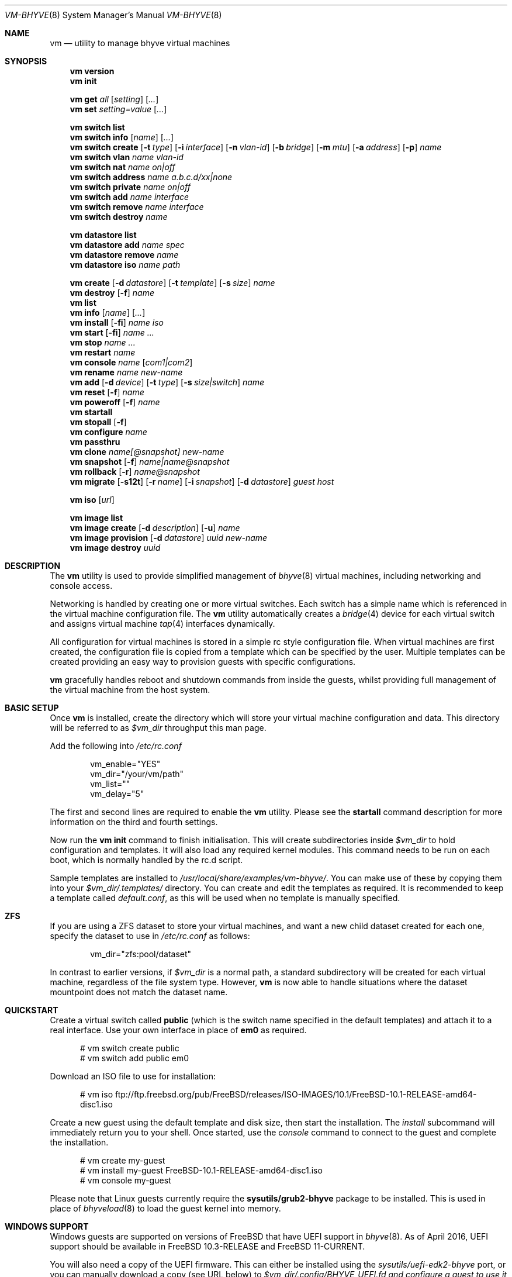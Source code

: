 .Dd November 16, 2016
.Dt VM-BHYVE 8
.Os
.Sh NAME
.Nm vm
.Nd "utility to manage bhyve virtual machines"
.Sh SYNOPSIS
.Nm
.Cm version
.Nm
.Cm init
.Pp
.Nm
.Cm get
.Ar all
.Op Ar setting
.Op Ar ...
.Nm
.Cm set
.Ar setting=value
.Op Ar ...
.Pp
.Nm
.Cm switch list
.Nm
.Cm switch info
.Op Ar name
.Op Ar ...
.Nm
.Cm switch create
.Op Fl t Ar type
.Op Fl i Ar interface
.Op Fl n Ar vlan-id
.Op Fl b Ar bridge
.Op Fl m Ar mtu
.Op Fl a Ar address
.Op Fl p
.Ar name
.Nm
.Cm switch vlan
.Ar name vlan-id
.Nm
.Cm switch nat
.Ar name on|off
.Nm
.Cm switch address
.Ar name a.b.c.d/xx|none
.Nm
.Cm switch private
.Ar name on|off
.Nm
.Cm switch add
.Ar name interface
.Nm
.Cm switch remove
.Ar name interface
.Nm
.Cm switch destroy
.Ar name
.Pp
.Nm
.Cm datastore list
.Nm
.Cm datastore add
.Ar name spec
.Nm
.Cm datastore remove
.Ar name
.Nm
.Cm datastore iso
.Ar name path
.Pp
.Nm
.Cm create
.Op Fl d Ar datastore
.Op Fl t Ar template
.Op Fl s Ar size
.Ar name
.Nm
.Cm
.Cm destroy
.Op Fl f
.Ar name
.Nm
.Cm list
.Nm
.Cm info
.Op Ar name
.Op Ar ...
.Nm
.Cm install
.Op Fl fi
.Ar name iso
.Nm
.Cm start
.Op Fl fi
.Ar name
.Ar ...
.Nm
.Cm stop
.Ar name
.Ar ...
.Nm
.Cm restart
.Ar name
.Nm
.Cm console
.Ar name
.Op Ar com1|com2
.Nm
.Cm rename
.Ar name
.Ar new-name
.Nm
.Cm add
.Op Fl d Ar device
.Op Fl t Ar type
.Op Fl s Ar size|switch
.Ar name
.Nm
.Cm reset
.Op Fl f
.Ar name
.Nm
.Cm poweroff
.Op Fl f
.Ar name
.Nm
.Cm startall
.Nm
.Cm stopall
.Op Fl f
.Nm
.Cm configure
.Ar name
.Nm
.Cm passthru
.Nm
.Cm clone
.Ar name[@snapshot]
.Ar new-name
.Nm
.Cm snapshot
.Op Fl f
.Ar name|name@snapshot
.Nm
.Cm rollback
.Op Fl r
.Ar name@snapshot
.Nm
.Cm migrate
.Op Fl s12t
.Op Fl r Ar name
.Op Fl i Ar snapshot
.Op Fl d Ar datastore
.Ar guest host
.Pp
.Nm
.Cm iso
.Op Ar url
.Pp
.Nm
.Cm image list
.Nm
.Cm image create
.Op Fl d Ar description
.Op Fl u
.Ar name
.Nm
.Cm image provision
.Op Fl d Ar datastore
.Ar uuid
.Ar new-name
.Nm
.Cm image destroy
.Ar uuid
.\" ============ DESCRIPTION =============
.Sh DESCRIPTION
The
.Nm
utility is used to provide simplified management of
.Xr bhyve 8
virtual machines,
including networking and console access.
.Pp
Networking is handled by creating one or more virtual switches.
Each switch has a simple name which is referenced in the virtual machine
configuration file.
The
.Nm
utility automatically creates a
.Xr bridge 4
device for each virtual switch and assigns virtual machine
.Xr tap 4
interfaces dynamically.
.Pp
All configuration for virtual machines is stored in a simple rc style
configuration file.
When virtual machines are first created, the configuration file is copied from
a template which can be specified by the user.
Multiple templates can be created providing an easy way to provision guests
with specific configurations.
.Pp
.Nm
gracefully handles reboot and shutdown commands from inside the guests, whilst
providing full management of the virtual machine from the host system.
.\" ============ BASIC SETUP ============
.Sh BASIC SETUP
Once
.Nm
is installed, create the directory which will store your virtual machine
configuration and data.
This directory will be referred to as
.Pa $vm_dir
throughput this man page.
.Pp
Add the following into
.Pa /etc/rc.conf
.Bd -literal -offset indent
vm_enable="YES"
vm_dir="/your/vm/path"
vm_list=""
vm_delay="5"
.Ed
.Pp
The first and second lines are required to enable the
.Nm
utility.
Please see the
.Cm startall
command description for more information on the third and fourth settings.
.Pp
Now run the
.Nm vm
.Cm init
command to finish initialisation.
This will create subdirectories inside
.Pa $vm_dir
to hold configuration and templates.
It will also load any required kernel modules.
This command needs to be run on each boot, which is normally handled by the
rc.d script.
.Pp
Sample templates are installed to
.Pa /usr/local/share/examples/vm-bhyve/ .
You can make use of these by copying them into your
.Pa $vm_dir/.templates/
directory.
You can create and edit the templates as required.
It is recommended to keep a template called
.Pa default.conf ,
as this will be used when no template is manually specified.
.\" ============ ZFS =============
.Sh ZFS
If you are using a ZFS dataset to store your virtual machines, and want a new
child dataset created for each one, specify the dataset to use in
.Pa /etc/rc.conf
as follows:
.Bd -literal -offset indent
vm_dir="zfs:pool/dataset"
.Ed
.Pp
In contrast to earlier versions, if
.Pa $vm_dir
is a normal path, a standard subdirectory will be created for each virtual
machine, regardless
of the file system type.
However,
.Nm
is now able to handle situations where the dataset mountpoint does not match
the dataset name.
.\" ============ QUICKSTART =============
.Sh QUICKSTART
Create a virtual switch called
.Sy public
(which is the switch name specified in the default templates) and attach it to
a real interface.
Use your own interface in place of
.Sy em0
as required.
.Bd -literal -offset ident
# vm switch create public
# vm switch add public em0
.Ed
.Pp
Download an ISO file to use for installation:
.Bd -literal -offset ident
# vm iso ftp://ftp.freebsd.org/pub/FreeBSD/releases/ISO-IMAGES/10.1/FreeBSD-10.1-RELEASE-amd64-disc1.iso
.Ed
.Pp
Create a new guest using the default template and disk size, then start the
installation.
The
.Ar install
subcommand will immediately return you to your shell.
Once started, use the
.Ar console
command to connect to the guest and complete the installation.
.Bd -literal -offset ident
# vm create my-guest
# vm install my-guest FreeBSD-10.1-RELEASE-amd64-disc1.iso
# vm console my-guest
.Ed
.Pp
Please note that Linux guests currently require the
.Sy sysutils/grub2-bhyve
package to be installed.
This is used in place of
.Xr bhyveload 8
to load the guest kernel into memory.
.\" ============== WINDOWS ===============
.Sh WINDOWS SUPPORT
Windows guests are supported on versions of
.Fx
that have UEFI
support in
.Xr bhyve 8 .
As of April 2016, UEFI support should be available in
.Fx 10.3-RELEASE
and
.Fx 11-CURRENT .
.Pp
You will also need a copy of the UEFI firmware.
This can either be installed using the
.Pa sysutils/uefi-edk2-bhyve
port, or you can manually download a copy (see URL below) to
.Pa $vm_dir/.config/BHYVE_UEFI.fd and configure a guest to use it by setting
.Sy loader="uefi-custom" .
.Pp
If you are running
.Fx 10
, there is no VGA console in
.Xr bhyve 8 ,
and so an unattended installation ISO is required which allows Windows to install and
boot without any user interaction.
Instructions for creating a suitable ISO can be found at the URL below.
.Pp
On
.Fx 11 ,
VGA access can be enabled by setting the
.Sy graphics="yes"
option in the guest configuration file.
Once the guest has started, vnc IP & port details can be seen in
.Sy vm list
output.
See the configuration format documentation below for more detailed information
on configuring graphics.
If network drivers are required, I recommend re-running the
.Sy vm install
command once the guest has been installed, but providing an ISO of the
virtio-net drivers instead.
.Pp
Once the installation ISO is ready, has been placed in the
.Pa $vm_dir/.iso
directory, and you have the UEFI firmware, installation can be performed as
normal.
.Bd -literal -offset indent
# vm create -t windows -s 30G winguest
# vm install winguest win_repack.iso
.Ed
.Pp
Windows installation has been tested with 2012r2 and takes around 20-25
minutes.
During install, the guest will reboot twice (three runs in total).
You can see the guest reboot by watching the log file
.Pa $vm_dir/guestname/vm-bhyve.log .
The third run should boot fully into Windows.
The
.Sy virtio
network adapter will request an IP address using DHCP.
Connect to the guest console and press
.Sy i
to see the IP address that has been assigned.
The default unattended installation files should make RDP available, using
Administrator and Test123 as the default login details.
.Pp
A pre-compiled copy of the UEFI firmware (BHYVE_UEFI_20160526.fd), as well as
instructions for creating an
unattended installation ISO can currently be obtained from
.Lk https://people.freebsd.org/~grehan/bhyve_uefi/
.\" ============ SUBCOMMANDS =============
.Sh SUBCOMMANDS
.Bl -tag -width indent
.It Cm version
Show the version number of vm-bhyve installed.
.It Cm init
.br
This should be run once after each host reboot before running any other
.Nm
commands.
The main function of the
.Cm init
command is as follows:
.Pp
o Load all necessary kernel modules if not already loaded
.br
o Set tap devices to come up automatically when opened
.br
o Create any configured virtual switches
.It Cm get Ar all|setting
Get a global configuration setting.
These are settings that affect the functionality of vm-bhyve, such as
configuring the type of serial console to use.
The keyword
.Sy all
can be used to retrieve all user configurable settings, or you can specify one or
more settings by name, separated by a space.
.It Cm set Ar setting=value
Sets the value of a global configuration setting.
Multiple settings can be changed at the same time by seperating the
.Sy setting=value
pairs with a space.
.Pp
These settings are stored in
.Pa $vm_dir/.config/system.conf
.It Cm switch list
List virtual switches.
This reads all configured virtual switches from the
.Pa $vm_dir/.config/switch
file and displays them.
If the virtual switches are loaded, it also tries to display the
.Xr bridge 4
interface that has been assigned to each one.
.It Cm switch info Op Ar name Op Ar ...
This command shows detailed information about the specified virtual switch(es).
If no switch names are provided, information is output for all configured
switches.
Information displayed includes the following:
.Pp
o Basic switch settings
.br
o Overall bytes sent and received via this switch
.br
o Physical ports connected
.br
o Virtual ports, including the associated virtual machine
.It Xo
.Cm switch create
.Op Fl t Ar type
.Op Fl i Ar interface
.Op Fl n Ar vlan-id
.Op Fl b Ar bridge
.Op Fl m Ar mtu
.Op Fl a Ar address
.Op Fl p
.Ar name
.Xc
Create a new virtual switch.
The name must be supplied and may only contain
letters, numbers and dashes.
However, it may not contain a dash at the beginning or end.
Note that the maximum length of a switch name is also limited to
12 characters, due to the way we use this as the interface name.
.Pp
There are currently 4 types of virtual switch that can be created.
These are
.Sy standard ,
.Sy manual ,
.Sy vale
and
.Sy vxlan .
The default type is
.Sy standard ,
which creates a basic
.Xr bridge 4
interface and bridges clients to it.
.Sy manual
allows you to attach guests to a bridge that you have created and configured
manually.
.Sy vale
switches use the netmap VALE system to create a virtual switch connecting
guests.
.Sy vxlan
allows you to create virtual LANs (similar to a VLAN) which tunnel L2 guest
traffic over L3.
.Bl -tag -width 12n
.It Fl t Ar type
The type of virtual switch to create.
The available types are listed above.
This defaults to
.Sy standard
if not specified.
.It Fl i Ar interface
For
.Sy standard
and
.Sy vxlan
switches you can attach a physical interface at creation time.
This option is required for vxlan switches.
.It Fl n Ar vlan-id
Allows you to specify a VLAN ID for
.Sy standard
and
.Sy vxlan
switches.
This option is required for vxlan switches.
.It Fl b Ar bridge
If creating a manual switch using an existing bridge on your system, this
option allows
you to specify the name of the bridge interface you would like to use.
This option is required for manual switches.
.It Fl m Ar mtu
Specify an mtu to use for the bridge interface.
.It Fl a Ar address
This allows you to specify an IP address that is assigned to the bridge
interface.
This should be specified in
.Sy a.b.c.d/prefix-len
CIDR notation.
.It Fl p
Use this option to create a private switch.
If this is enabled, no traffic will be allowed between guests on the same
switch, however then will all be able to communicate with any physical
interfaces added to the switch.
.El
.It Cm switch vlan Ar name Ar vlan-id
Assign a VLAN number to a virtual switch.
The VLAN number must be between 0-4094.
.Pp
When adding an interface to a VLAN enabled virtual switch, a new
.Xr vlan 4
interface is created.
This interface has the relevant parent interface and VLAN tag configured.
This vlan interface is then added to the virtual switch.
As such, all traffic between guests on the same switch is untagged and travels
freely.
However, all traffic exiting via physical interfaces is tagged.
.Pp
If the virtual switch already has physical interfaces assigned, they are all
removed from the bridge, reconfigured, then re-added.
.Pp
To remove the VLAN configuration from a virtual switch, specify a
.Ar vlan-id
of 0.
.It Cm switch address Ar name Ar a.b.c.d/xx|none
Configure an IP address for the specified virtual switch. The address should
be specified in CIDR notation. To remove an address, specify
.Pa none
in place of the address.
.Pp
If NAT funtionality is required, please configure an address on the switch to
become the gateway address for guests. Source NAT rules can then be created
using your choice of firewall or NAT daemon. If DHCP is desired, we recommend
using a manual switch and configuring this by hand.
.It Cm switch private Ar name Ar on|off
Enable of disable private mode for a virtual switch.
In private mode, guests will only be able to communicate with the physical
interface(s), not with each other.
.Pp
Please note that changing this setting does not affect guests that are already
running, but will be applied to any guests started from cold-boot thereafter.
.It Cm switch add Ar name Ar interface
Add the specified interface to the named virtual switch.
.Pp
The interface will immediately be added to the relevant bridge if possible, and
stored in the persistent switch configuration file.
If a
.Ar vlan-id
is specified on the virtual switch, this will cause a new
.Xr vlan 4
interface to be created.
.It Cm switch remove Ar name Ar interface
Removes the specified interface from the named virtual switch and updates the
persistent configuration file.
.It Cm switch destroy Ar name
Completely remove the named virtual switch and all configuration.
The associated
.Xr bridge 4
interface will be removed, as well as any
.Xr vlan 4
interfaces if they are not in use by other virtual switches.
.It Cm datastore list
List the configured datastores.
Normally
.Sy vm-bhyve
will store all guests under the directory specified in
.Pa /etc/rc.conf .
This is the
.Sy default
datastore.
Additional datastores can be added, providing the ability to store guests in
multiple locations on your system.
.It Cm datastore add Ar name spec
Add a new datastore to the system.
The datastore name can only contain letters, numbers and _. characters.
The
.Pa spec
should use the same format as
.Sy $vm_dir .
A standard directory can be specified by just providing the path, whereas a ZFS
storage location should be specified in
.Sy zfs:pool/dataset
format.
.Pp
Please note that the directory or dataset should already exist.
We do not try to create it.
.It Cm datastore remove Ar name
Remove the specified datastore from the list.
This does not destroy the directory or dataset, leaving all files intact.
.It Cm datastore iso Ar name path
Adds a new datastore location for storing iso files.
Guests cannot be created in an iso store, but this provides an easy way to
configure vm-bhyve to look in any arbitrary location on your system (or mounted
network share) where you may want to store iso images.
.It Xo
.Cm create
.Op Fl d Ar datastore
.Op Fl t Ar template
.Op Fl s Ar size
.Ar name
.Xc
Create a new virtual machine.
.Pp
Unless specified, the
.Pa default.conf
template will be used and a 20GB virtual disk image is created.
This command will create the virtual machine directory
.Pa $vm_dir/$name ,
and create the configuration file and empty disk image within.
.Bl -tag -width 12n
.It Fl d Ar datastore
Specify the datastore to create this virtual machine under.
If not specified, the
.Sy default
dataset will be used, which is the location specified in
.Pa /etc/rc.conf .
.It Fl t Ar template
Specifies the template to use from within the
.Pa $vm_dir/.templates
directory.
The
.Sy .conf
suffix should not be included.
.It Fl s Ar size
The size of disk image to create in bytes.
Unless specified, the guest image will be a sparse file 20GB in size.
.El
.It Cm destroy Ar name
Removes the specified virtual machine from the system, deleting all associated
disk images & configuration.
.It Cm list
.br
List all the virtual machines in the
.Pa $vm_dir
directory.
This will show the basic configuration for each virtual machine, and whether
they are currently running.
.It Cm info Op Ar name Op Ar ...
Shows detailed information about the specified virtual machine(s).
If no names are given, information for all virtual machines is displayed.
.Pp
This output includes detailed information about network and disk devices,
including the space usage for all virtual disks (excluding custom disk
devices).
If the guest is running, the output also shows the amount of host memory
currently in use, and additional network details including bytes sent/received
for each virtual interface.
.It Xo
.Cm install 
.Op Fl fi
.Ar name Ar iso
.Xc
Start a guest installation for the named virtual machine, using the specified
ISO file or install disk image.
The
.Ar iso
argument should be the filename of an ISO or image file already downloaded into the
.Pa $vm_dir/.iso
directory (or any media datastore), a full path, or a file in the current
directory.
ISO files in the default .iso store can be downloaded using the
.Ar iso
subcommand described below.
.Pp
By default the installation is started in the background.
Use the
.Ar console
command to connect and begin the installation.
.Pp
After installation, the guest can be rebooted and will restart using its own
disk image to boot.
At this point the installation ISO file is still attached, allowing you to use
the CD/DVD image for any post installation tasks.
The ISO file will remain attached after each reboot until the guest is fully
stopped.
.Pp
If the
.Ar -f
option is specified, the guest will be started in the foreground on stdio.
The
.Ar -i
option starts the guest in interactive mode.
This requires tmux, and the global
.Sy console
setting must be set likewise.
In interactive mode the guest is started on a foreground tmux session, but this
can be detached using the standard tmux commands.
.It Xo
.Cm start
.Op Fl fi
.Ar name Ar ...
.Xc
Start the named virtual machine(s).
The guests will boot and run completely in the background.
Use the
.Ar console
subcommand to connect to it if required.
.Pp
For each network adapter specified in the guest configuration, a
.Xr tap 4
interface will be created.
If possible, the tap interface will be attached the relevant
.Xr bridge 4
interface, based on the virtual switch specified in the guest configuration.
.Pp
If the
.Ar -f
option is specified, the guest will be started in the foreground on stdio.
The
.Ar -i
option starts the guest in interactive mode.
This requires tmux, and the global
.Sy console
setting must be set likewise.
In interactive mode the guest is started on a foreground
tmux session, but this can be detached using the standard tmux commands.
.It Cm stop Ar name Ar ...
Stop a named virtual machine.
All
.Xr tap 4
and
.Xr nmdm 4
devices will be automatically cleaned up once the guest has exited.
.Pp
If a guest is stuck in the bootloader stage, you are given the option to forcibly stop it.
.Pp
Multiple guests can be specified to this command at the same time.
Each one will be sent a poweroff event.
.It Cm restart Ar name
Attempt to restart the specified guest. This causes a shutdown event to be sent to the
guest, however, vm-bhyve will restart the guest rather than stopping completely.
.Pp
A benfit of using this function is that vm-bhyve will not destroy and recreate network devices like
it would when using
.Sy stop/start .
Note that guest configuration is not re-loaded, so all guest settings will be as they were
when the guest was originally started.
.It Cm console Ar name Op Ar com1|com2
Connect to the console of the named virtual machine.
Without network access, this is the primary way of connecting to the guest once
it is running.
.Pp
By default this will connect to the first com port specified in the client
configuration, which is usually com1.
Alternatively you can specify the com port to connect to.
.Pp
This looks for the
.Xr nmdm 4
device associated with the virtual machine, and connects to it with
.Xr cu 1 .
Use ~+Ctrl-D to exit the console and return to the host.
.It Cm rename Ar name Ar new-name
Renames the specified virtual machine.
The guest must be stopped to use this function.
.It Xo
.Cm add
.Op Fl d Ar device
.Op Fl t Ar type
.Op Fl s Ar size|switch
.Ar name
.Xc
Add a new network or disk device to the named virtual machine.
The options depend on the type of device that is being added:
.Bl -tag -width 15n
.It Fl d Ar device
The type of device to add.
Currently this can either be
.Pa disk
or
.Pa network
.It Fl t Ar type
For disk devices, this specifies the type of disk device to create.
Valid options for this are
.Pa zvol ,
.Pa sparse-zvol
and
.Pa file .
If not specified, this defaults to
.Pa file .
.It Fl s Ar size|switch
For disk devices, this is used to specify the size of the disk image to create.
For network devices, use this option to specify the virtual switch to connect
the network interface to.
.El
.Pp
For both types of device, the emulation type will be chosen automatically based
on the emulation used for the existing guest devices.
.It Xo
.Cm reset
.Op Fl f
.Ar name
.Xc
Forcefully reset the named virtual machine.
This can cause corruption to the guest file system just as with real hardware
and should only be used if necessary.
.It Xo
.Cm poweroff
.Op Fl f
.Ar name
.Xc
Forcefully power off the named virtual machine.
As with
.Ar reset
above, this does not inform the guest to shutdown gracefully and should only be
used if the guest
can not be shut down using normal methods.
.It Cm startall
Start all virtual machines configured for auto-start.
This is the command used by the rc.d scripts to start all machines on boot.
.Pp
The list of virtual machines should be specified using the
.Pa $vm_list
variable in
.Pa /etc/rc.conf .
This allows you to use shared storage for virtual machine data, whilst making
sure that the correct guests are started automatically on each host.
(Or to just make sure your required guests start on boot whilst leaving
test/un-needed guests alone)
.Pp
The delay between starting guests can be set using the
.Pa $vm_delay
variable, which defaults to 5 seconds.
Too small a delay can cause problems, as each guest doesn't have enough time to
claim a null modem device before the next guest starts.
Increasing this value can be useful if you have disk-intensive guests and want
to give each guest a chance to fully boot before the next starts.
.It Cm stopall
Stop all running virtual machines.
This sends a stop command to all
.Xr bhyve 8
instances, regardless of whether they were starting using
.Nm
or not.
.It Cm configure Ar name
The
.Cm configure
command simply opens the virtual machine configuration file in your default
editor, allowing you to easily make changes.
Please note, changes do not take effect until the virtual machine is fully
shutdown and restarted.
.It Cm passthru
The
.Cm passthru
command lists all PCI devices in the system, the device ID required for bhyve,
and whether the device is currently ready to be used by a guest.
In order to make a device ready, it needs to be reserved on boot by adding the
device ID to the
.Sy pptdevs
variable in
.Pa /boot/loader.conf .
.Pp
Once a device is ready, it can be assigned to a guest by adding
.Sy passthruX="{ID}"
to the guest's configuration file.
.Sy X
should be an integer starting at 0 for the first passthrough device.
.Pp
More details can be found in the bhyve wiki.
.It Cm clone Ar name[@snapshot] Ar new-name
Create a clone of the virtual machine
.Pa name ,
as long as it is currently powered off.
The new machine will be called
.Pa new-name ,
and will be ready to boot with a newly assigned UUID and empty log file.
.Pp
If no snapshot name is given, a new snapshot will be taken of the guest and any
descendant datasets or ZVOLs.
If you wish to use an existing snapshot as the source for the clone, please
make sure the snapshot exists for the guest and any child ZVOLs, otherwise the
clone will fail.
.Pp
Please note that this function requires ZFS.
.It Xo
.Cm snapshot
.Op Fl f
.Ar name|name@snapshot
.Xc
Create a snapshot of the names virtual machine.
This command is only supported with ZFS and will take a snapshot of the guest
dataset and any descendant ZVOL devices.
.Pp
The guest and snapshot name can be specified in the normal
.Pa name@snapshot
way familiar to ZFS users.
If no snapshot name is given, the snapshot is based on the current timestamp in
.Pa Y-m-d-H:M:S
format.
.Pp
By default the guest must be stopped to use this command, although you can
force a snapshot of a running guest by using the
.Fl f
option.
.It Xo
.Cm rollback
.Op Fl r
.Ar name@snapshot
.Xc
Rollback the guest to the specified snapshot.
This will roll back the guest dataset and all descendant ZVOL devices.
.Pp
Normally, ZFS will only allow you to roll back to the most recent snapshot.
If the snapshot given is not the most recent, ZFS will produce a warning
detailing that you need to use the
.Fl r
option to remove the more recent snapshots.
It will also produce a list of the snapshots that will be destroyed if you use
this option.
The
.Fl r
option can be passed directly into
.Nm
.Cm rollback
.Pp
The guest must always be stopped to use this command.
.It Xo
.Cm migrate
.Op Fl s12t
.Op Fl r Ar name
.Op Fl i Ar snapshot
.Op Fl d Ar datastore
.Ar guest host
.Xc
The migrate command allows transferring a guest from one host to another. Note that
currently this involves shutting down the guest, and optionally restarting it once
migration is complete.
.Pp
The migration process uses ssh, and works best if key-based ssh is enabled between
your hosts without the requirement of a password. Transfer is still possible using a password,
but you will be prompted for this several times during the transfer process.
.Pp
Firstly a full snapshot of the guest is sent while the guest is still running. Optionally, an intermediate
incremental snapshot can then be sent to bring the remote guest up to date if it is expected that the full
send may take a long time, or that a large amount of data may change during this time. Once the remote end
is reasonably up to date, the guest is powered off so a final incremental snapshot can be sent.
.Bl -tag -width 12n
.It Fl r Ar name
Allows the remote guest to be given a different name to the source.
.It Fl d Ar datastore
Specify the datastore to store the guest on the destination host.
.It Fl s
Start the guest on the remote host once migration is complete.
.It Fl 1
Run only the first stage of migration. This will take a full snapshot of the local guest and send it to
the destination host.
.It Fl 2
Run only the second stage. This will second an incremental snapshot and then complete the migration.
This requires the
.Fl i
parameter to specify the source snapshot.
.It Fl t
Triple snapshot mode. This will send both a full snapshot, and one incremental, before shutting the guest down
and doing a final incremental send. This may be useful for large or busy guests where there could be a large number
of chages during the initial full send. The idea is that the first incremental send will bring the remote guest nearly 
up to date, sending changes that have occured during the lengthy inital full send. This should reduce the size of the
final incremental send, minimising the amount of time the guest is powered off.
.It Fl x
Destroy the local guest once the migration is complete.
.It Fl i Ar snapshot
When running the second stage of migration, this parameter is used to specify the name of the snapshot
to base the incremental send on. This snapshot must exist on both hosts.
.El
.It Cm iso Op Ar url
List all the ISO files currently stored in the
.Pa $vm_dir/.iso
directory.
This is often useful during guest installation, allowing you to copy and paste
the ISO filename.
.Pp
If a
.Sy url
is specified, instead of listing ISO files, it attempts to download the given file using
.Xr fetch 1 .
.It Cm image list
List available images.
Any virtual machine can be packaged into an image, which can then be used to
create additional machines.
All images have a globally unique ID (UUID) which is used to identify them.
The list command shows the UUID, the original machine name, the date it was
created and a short description of the image.
.Pp
Please note that these commands rely on using ZFS features to package/unpackage
the images, and as such are only available when using a ZFS dataset as the
storage location.
.It Xo
.Cm image create
.Op Fl d Ar description
.Op Fl u
.Ar name
.Xc
Create a new image from the named virtual machine.
This will create a compressed copy of the original guest dataset, which is
stored in the
.Pa $vm_dir/images
directory.
It also creates a
.Pa UUID.manifest
file which contains details about the image.
.Pp
Once complete, it will display the UUID which has been assigned to this image.
.Pp
If you do not want the image to be compressed, specify the
.Sy -u
option.
.It Xo
.Cm image provision
.Op Fl d Ar datastore
.Ar uuid Ar new-name
.Xc
Create a new virtual machine, named
.Pa new-name ,
from the specified image UUID.
This will be created on the
.Sy default
datastore unless specified otherwise.
.It Cm image destroy Ar uuid
Destroy the specified image.
.El
.\" ============ GLOBAL CONFIGURATION ===========
.Sh GLOBAL CONFIGURATION
These configuration options are stored in
.Pa $vm_dir/.config/system.conf ,
and affect the global functionality of vm-bhyve.
These settings can be changed by either editing the configuration file
manually, or using the
.Sy vm set
and
.Sy vm get
commands.
.Bl -tag -width 17n
.It console
Set the type of console to use, which defaults to
.Sy nmdm .
If you have the tmux port installed and would prefer to use that for guest
console access, you can set this option to
.Sy tmux .
.El
.\" ============ CONFIGURATION FORMAT ===========
.Sh GUEST CONFIGURATION FORMAT
Each virtual machine has a configuration file that specifies the hardware
configuration.
This uses a similar format to the
.Sy rc
files, making them easy to edit by hand.
The settings for each guest are stored in
.Pa $vm_dir/$vm_name/$vm_name.conf .
An overview of the available configuration options is listed below.
.Bl -tag -width 17n
.It loader
This option sets the loader to use for a guest and must be specified.
The valid options are
.Sy bhyveload ,
.Sy grub ,
.Sy uefi ,
.Sy uefi-csm ,
or
.Sy uefi-custom .
.It bhyveload_loader
This option allows a custom path to be used for the loader inside the guest.
Passed to
.Sy bhyveload
using the
.Sy -l
argument.
.It bhyveload_args
This option allows extra arguments to be given for the loader inside the guest.
Appended verbatim to the
.Sy bhyveload
command line.
.It loader_timeout
By default the
.Sy bhyveload
and
.Sy grub
loaders will wait for 3 seconds before booting the default option.
If access to the grub console is needed, this can be increased to give more
time to connect to the console.
If access to the grub console is not required, it can also be reduced to speed
up overall boot.
.It cpu_sockets
Specify the number of CPU sockets that should be exposed to the guest. The product
of
.Sy sockets * cores * threads
should equal the number of cpus that has been configured. The ability to control
CPU topology on a per-guest basis requires
.Fx
12 or newer. On older systems, there are
.Sy vmm
sysctl variables available to configure these settings globally.
.It cpu_cores
The number of cores to create per CPU socket.
.It cpu_threads
The number of threads to create per CPU core.
.It memory
The amount of memory to assign to the guest.
This can be specified in megabytes or gigabytes using the
.Sy M
and
.Sy G
suffixes.
.It wired_memory
Set this to yes in order to have the requested amount of memory wired to the 
guest.
.It hostbridge
This option allows you to specify the type of hostbridge used for the guest
hardware.
Normally you can leave this as default, which is to use a standard bhyve
hostbridge.
.Pp
There are two other options.
.Sy amd ,
which is almost identical to the standard hostbridge, but advertises itself
with a vendor ID of AMD.
There are also some special cases where you may require no hostbridge at all,
which can be achieved using the
.Sy none
value.
.It comports
This option allows you to specify which com ports to create for the guest.
The default is to create a single
.Sy com1
port.
Valid values for this are
.Sy com1
and
.Sy com2 .
You can also connect two com ports by specifying both, separated by a space.
.It utctime
As of version 1.2, vm-bhyve defaults to
.Sy yes
for this option.
This causes bhyve to try and set the guests RTC clock to UTC rather than the
host's time.
I consider this more consistent, and should produce the correct time in the
guest as long as the timezone is correctly set.
Additionally, some guests actually expect a UTC realtime clock.
.Pp
If you require bhyve to use the host's time, as it would by default, explicitly
set this
to
.Sy no .
.It debug
If this is set to
.Sy yes ,
all output from the
.Xr bhyve 8
process will be written to
.Sy ${vm_dir}/guest/bhyve.log .
This is useful for debugging purposes as it allows you to see any error
messages that are being produced by
.Xr bhyve 8
itself.
.It network0_type
The emulation to use for the first network adapter.
This option can be unspecified if no guest networking is required.
The recommended value for this is
.Sy virtio-net .
Additional network interfaces can be configured by adding additional
.Sy networkX_type
and
.Sy networkX_switch
values, replacing
.Sy X
with the next available integer.
.It network0_switch
The virtual switch to connect interface
.Sy 0
to.
This should correspond to a virtual switch created using the
.Pa vm switch create
subcommand.
If the virtual switch is not found, an interface will still be assigned, but
not connected to any bridge.
.Pp
Note that this field is no longer strictly required.
If you are using a custom device for the networking that is already configured,
you may not need the interface connected to a virtual switch.
See the
.Sy network0_device
configuration option.
.It network0_device
Normally vm-bhyve will create a
.Xr tap 4
device at run-time for each virtual network interface.
This may be an issue in more advanced configurations where you want to
pre-configure the networking manually in a way unsupported by vm-bhyve.
This option allows you to instruct vm-bhyve to use an existing network device
for this virtual interface, rather than creating one dynamically.
.It network0_mac
This option allows you to specify a mac address to use for this interface.
If not provided,
.Xr bhyve 8
will generate a mac address.
.It network0_span
Set this option to
.Sy yes
to instruct vm-bhyve to add the virtual network interface to the switch as a
span port on the bridge.
The default is to add the port to the switch as an ordinary bridge member.
.It disk0_type
The emulation type for the first virtual disk.
At least one virtual disk is required.
Valid options for this are currently
.Sy virtio-blk ,
.Sy ahci-hd ,
.Sy ahci-cd ,
and
.Sy nvme .
Additional disks can be added by adding additional
.Sy diskX_type
and
.Sy diskX_name
values, replacing
.Sy X
with the next available integer.
.It disk0_name
The filename for the first virtual disk.
The first disk is created automatically when provisioning a new virtual
machine.
If additional disks are added manually, the image will need to be created,
usually done using the
.Xr truncate 1
or
.Xr zfs 8
commands.
Alternatively, you can use the
.Pa vm add
command, which will create the disk image for you.
.Pp
Normally disk images or zvols are stored directly inside the guest.
To use a disk image that is stored anywhere else, you can specify the full path
in this option, and configure the device as
.Sy custom .
.Pp
To use an established iscsi device, specify a target 'session[/lun]' 
(default /0) which matches a unique session from the 
.Pf ' Xr iscsictl 8
-L' command output, and configure the device as
.Sy iscsi .
.It disk0_dev
The type of device to use for the disk.
If not specified, this will default to
.Sy file ,
and a sparse file, located in the guest directory, will be used as the disk
image.
Other options include:
.Sy zvol
or 
.Sy sparse-zvol
(which will use a ZVOL as the disk image, created directly under the guest
dataset),
.Sy custom , 
and 
.Sy iscsi .
.Pp
When using
.Sy custom ,
the 
.Pa diskX_name
parameter must be set to the full path to the image file or device.
.Pp
Already attached iscsi devices can have their device nodes dynamically
detected and used by setting this option to
.Sy iscsi
and
.Pa diskX_name
as described above.
.It disk0_opts
Any additional options to use for this disk device.
Multiple options can be specified, separated by a comma.
Please see the
.Xr bhyve 8
man page for more details on supported options.
.It disk0_size
This setting can be specified in templates to set the size of this disk.
When creating a guest,
.Nm
will default to creating a 20G image for each disk, unless an alternative size
is specified using this option.
The size of the first disk can be overridden using the
.Sy -s
command line option.
.Pp
NOTE: This setting is only supported in templates.
It has no function in real guest configuration, and is not copied over when a
new machine is provisioned.
.It ahci_device_limit
By default, all AHCI devices are added on their own controller in a unique
slot/function.
In
.Fx 12
it is possible to put up to 32 devices on one controller.
This setting allows you to control the number of devices (ahci-hd/ahci-cd) that
vm-bhyve will put on a single controller.
The default is
.Sy 1
and allowed values are
.Sy 2-32 .
.It uuid
This option allows you to specify a fixed UUID for the guests SMBIOS.
Normally, the UUID is generated by
.Xr bhyve 8
based on the hostname and guest name.
Because this may change if guests are moved between systems, the
.Pa vm create
command automatically assigns a UUID to all newly created guests.
.It ignore_bad_msr
Set to
.Sy true|on|yes|1
to configure
.Xr bhyve 8
to ignore accesses to unimplemented model specific registers.
This is commonly required on AMD processors, although is enabled by default for
UEFI guests.
.It bhyve_options
Specify any additional command line arguments to pass to the bhyve command.
This allows the use of options such as cpu pinning or debug that are not
exposed by
.Sy vm-bhyve .
.It grub_installX
This option allows you to specify grub commands needed to boot the install
media for this guest.
.Sy X
should be an integer starting at 0, with additional grub commands using the
next numbers in sequence.
.Pp
If no install commands are specified,
.Sy grub-bhyve
will be run on the guests console, so you can use the standard
.Pa vm console
command to access the bootloader if needed.
.It grub_run_partition
Specify the partition that grub should look in for the grub configuration
files.
By default, vm-bhyve will specify partition 1, which is correct in most
standard cases.
.It grub_runX
The option allows you to specify the grub commands needed to boot the guest
from disk.
.Sy X
should be an integer starting at 0, with additional grub commands using the
next numbers in sequence.
.Pp
If no boot commands are specified,
.Sy grub-bhyve
will be run on the guests console, so you can use the standard
.Pa vm console
command to access the bootloader if needed.
.Pp
The sample templates contain examples of how the grub configuration variables
can be used.
.It grub_run_dir
By default
.Sy grub-bhyve
will look in the directory
.Sy /boot/grub
for the grub configuration file.
This option allows you to specify an alternate path to use when starting a
guest.
.It grub_run_file
Allows you to specify the grub configuration file that
.Sy grub-bhyve
will look for inside the guest, rather than the
default of
.Sy grub.cfg .
.It passthruX
Specify a device to pass through to the guest.
You will need to reserve the device first so that is it claimed by the ppt
driver on boot.
.Pp
Once the device is successfully reserved, you can add it to the guest by adding
.Sy passthruX="1/2/3"
to the guest configuration file, where
.Sy X
is an integer starting at 0, and
.Sy 1/2/3
is the Base/Slot/Function of the device.
If you are passing through multiple functions on the same device, make sure
they are specified together in the configuration file in the
same sequence as the original device.
.Pp
Please see
.Lk https://wiki.freebsd.org/bhyve/pci_passthru
for more details on how this works.
.It virt_random
Set this option to
.Sy yes
if you want to create a
.Sy virtio-rnd
device for this guest.
.It graphics
If set to yes, a frame buffer is added to the guest.
This provides a graphical console that is accessible using VNC.
By default the console is 800x600, and will listen on
.Sy 0.0.0.0:5900 .
If port 5900 is not available, the next available port will be used.
The active address and port can be viewed in
.Sy vm list
and
.Sy vm info
output.
.It graphics_port
This option allows you to specific a fixed port that the VNC service should
listen on.
Please remember that all guests should ideally use a unique port to avoid any
problems.
.It graphics_listen
By default the graphical VNC console will listen on
.Sy 0.0.0.0 ,
so is accessible by connecting to any IP address assigned to the bhyve host.
Use this option to specify a specific IP address that the VNC service should
bind to.
.It graphics_res
Specify the resolution of the graphical console in
.Pa WxH
format.
Please note that only a certain range of resolutions are currently supported.
Please set
.Pa config.sample
for a full up-to-date list.
.It graphics_wait
Set this to
.Sy yes
in order to make guest boot wait for the VNC console
to be opened.
This can help when installing operating systems that require immediate keyboard
input (such as a timed 'enter setup' screen).
Set to
.Sy no
in order to completely disable this function.
.Pp
The default is
.Sy auto ,
in which case the console will wait if the guest is started in install mode.
Note that after the first boot, the system will boot immediately as normal.
To force the console to wait on each boot, the
.Sy yes
setting should be used.
.It graphics_vga
This configures how the graphics card is exposed to the guest. Valid options are
.Sy io
(default),
.Sy on
or
.Sy off .
Please see the
.Xr bhyve 8
man page for more details on this option.
.It xhci_mouse
Set this option to
.Sy yes
in order to provide an XHCI mouse device to the guest.
This tracks much better than the default PS2 mouse in VNC settings, although
this mouse may not supported by older guests.
.It sound
Set this option to
.Sy yes
in order to provide HD Audio Emulation to the guest. Please see 
.Sy bhyve(8) 
for details.
.It sound_play
Set this to the desired audio output device of the host to the guest. Defaults to
.Sy '/dev/dsp0'
.It virt_consoleX
Allows the creation of up to 16 virtio-console devices in the guest. The value
to this option can be
.Sy yes|on|1
to create a numbered port. This is the only method supported by some guests.
.Pp
If any other value is provided, this will be used as the name of the port. The
name
.Sy org.freenas.bhyve-agent
can be useful, as it ties in with utilities written for the FreeNAS
bhyve-agent interface.
.It zfs_dataset_opts
This allows you to specify one or more ZFS properties to set on the dataset
when a guest is created.
Because properties are assigned as the dataset is created, this option is most
useful when specified inside a template.
As a guest is created, all properties listed in this option will be applied to
the guest dataset.
.Pp
Multiple properties can be specified, separated by a space.
Please note that spaces are not currently supported in the property values.
.It zfs_zvol_opts
Allows you to specify ZFS properties that should be assigned to any ZVOLs that
are created for a guest.
As with
.Pa zfs_dataset_opts ,
this makes most sense when entered into a template, as the properties can be
assigned while a guest is being created.
Some ZVOL options, such as
.Pa volblocksize
can only be set at creation time.
.Pp
Multiple properties can be specified, separated by a space.
For example, the following will configure the ZVOL block size to 128k, and turn
compression off.
.Pp
zfs_zvol_opts="volblocksize=128k compress=off"
.It prestart
Allows you to specify a script or executable that will run before the guest starts,
including on reboot. This is provided the guest name, and ZFS dataset (if applicable) as arguments.
We also change directory to the guest path before running the script.
.Pp
This can be specified as a full path, or just a script filename. In the latter case we
look in the guest directory for the script.
.Pp
Note that although the guest is technically stopped when this process runs, calls to
.Nm
will still consider the guest locked.
.It priority
Allows a priority to be set for a guest by using the
.Xr nice 8
facility. The default value is 0, and has a range from -20, which is the highest
priority, to 20. A priority of 20 will cause the guest to only run when the host
system is idle.
.It limit_pcpu
Limit the bhyve process to the specified cpu percentage.
.Pp
Please note this, as with all
.Sy limit
settings, requires
.Xr rctl 8
to be enabled in your kernel.
.It limit_rbps
Limit guest disk read throughput to the specified bits per second.
.It limit_wbps
Limit guest disk write throughput to the specified bits per second.
.It limit_riops
Limit guest disk read iops to the specified number of operations per second.
.It limit_wiops
Limit guest disk write iops to the specified number of operations per second.
.El
.\" ============ SEE ALSO =============
.Sh SEE ALSO
.Xr cu 1 ,
.Xr fetch 1 ,
.Xr tmux 1 ,
.Xr truncate 1 ,
.Xr bridge 4 ,
.Xr nmdm 4 ,
.Xr tap 4 ,
.Xr vlan 4 ,
.Xr bhyve 8 ,
.Xr bhyveload 8 ,
.Xr rctl 8 ,
.Xr zfs 8
.\" ============ BUGS =============
.Sh KNOWN BUGS
If a guest is renamed, and then cloned using a snapshot taken before the
rename, vm-bhyve is unable to find the guest configuration file.
This is because the configuration file in the snapshot still refers to the old
guest name.
In this circumstance, vm-bhyve will output an error during cloning detailing
that the configuration file in the new guest will need to be renamed and
updated manually.
.Pp
On some systems it has been observed that bridging can cause interfaces to go
down for up to 10 seconds, which is enough to stall ssh sessions.
This is noticable when the first guest is started or when the last guest is
stopped.
Once there are at least 2 interfaces bridged (one real interface and a tap
interface), further guests can be started/stopped without issue.
.Pp
Please report all bugs/issues/feature requests to the GitHub project at
.Lk https://github.com/churchers/vm-bhyve
.\" ============ AUTHOR =============
.Sh AUTHORS
.An Matt Churchyard Aq Mt churchers@gmail.com
